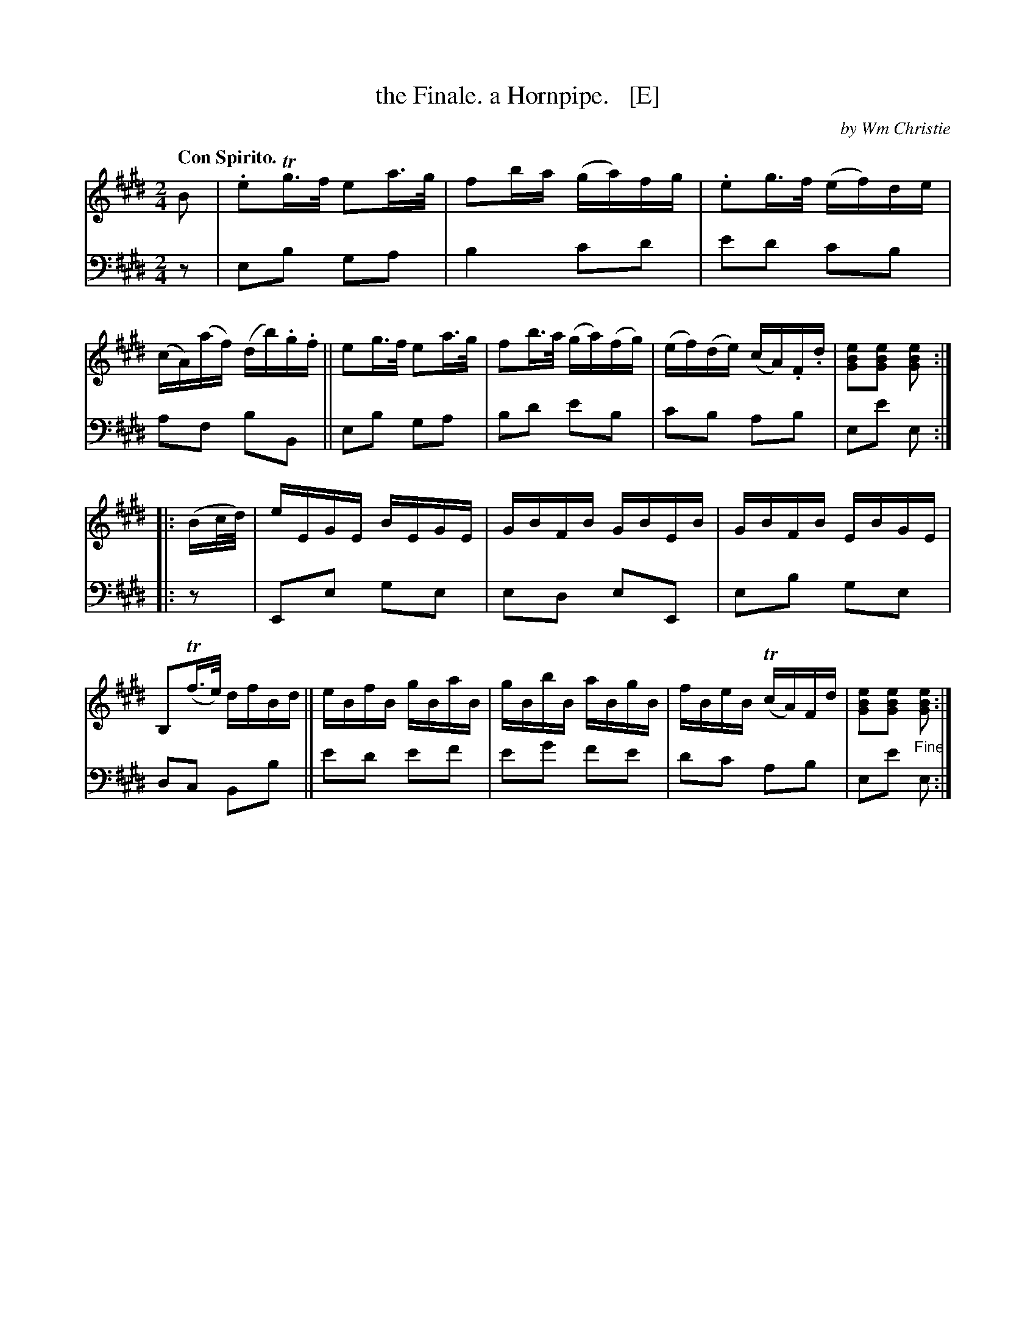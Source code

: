 X: 403
T: the Finale. a Hornpipe.   [E]
C: by Wm Christie
R: hornpipe, reel
B: William Christie's "A Collection of Strathspeys, Reels, Hornpipes, Waltzes, &c."
S: https://digital.nls.uk/special-collections-of-printed-music/archive/120545033
Z: 2022 John Chambers <jc:trillian.mit.edu>
M: 2/4
L: 1/16
Q: "Con Spirito."
K: E
%%slurgraces yes
%%graceslurs yes
% = = = = = = = = = =
V: 1 staves=2
B2 |\
.e2Tg>f e2a>g | f2ba (ga)fg | .e2g>f (ef)de | (cA)(af) (db).g.f ||\
e2g>f e2a>g | f2b>a (ga)(fg) | (ef)(de) (cA).F.d | [e2B2G2][e2B2G2] [e2B2G2] :|
|: (Bc/d/) |\
eEGE BEGE | GBFB GBEB | GBFB EBGE | B,2(Tf>e) dfBd ||\
eBfB gBaB | gBbB aBgB | fBeB (TcA)Fd |[e2B2G2][e2B2G2] "_Fine"[e2B2G2] :|
% = = = = = = = = = =
% Voice 2 preserves the staff layout in the book.
V: 2 clef=bass middle=d
   z2 | e2b2 g2a2 | b4 c'2d'2 | e'2d'2 c'2b2 | a2f2 b2B2 || e2b2 g2a2 | b2d'2 e'2b2 | c'2b2 a2b2 | e2e'2 e2 :|
|: z2 | E2e2 g2e2 | e2d2 e2E2 | e2b2 g2e2 | d2c2 B2b2 || e'2d'2 e'2f'2 | e'2g'2 f'2e'2 | d'2c'2 a2b2 | e2e'2 e2 :|
% = = = = = = = = = =
